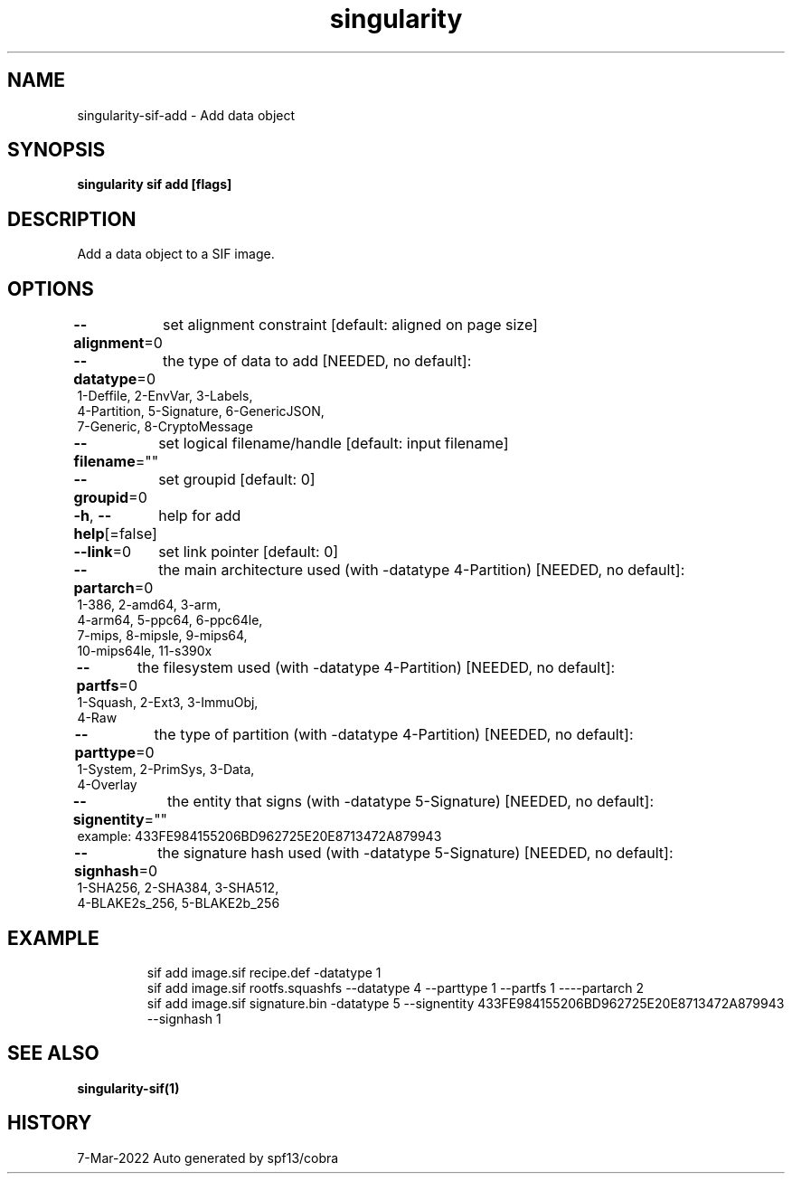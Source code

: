 .nh
.TH "singularity" "1" "Mar 2022" "Auto generated by spf13/cobra" ""

.SH NAME
.PP
singularity-sif-add - Add data object


.SH SYNOPSIS
.PP
\fBsingularity sif add   [flags]\fP


.SH DESCRIPTION
.PP
Add a data object to a SIF image.


.SH OPTIONS
.PP
\fB--alignment\fP=0
	set alignment constraint [default: aligned on page size]

.PP
\fB--datatype\fP=0
	the type of data to add
[NEEDED, no default]:
  1-Deffile,   2-EnvVar,    3-Labels,
  4-Partition, 5-Signature, 6-GenericJSON,
  7-Generic,   8-CryptoMessage

.PP
\fB--filename\fP=""
	set logical filename/handle [default: input filename]

.PP
\fB--groupid\fP=0
	set groupid [default: 0]

.PP
\fB-h\fP, \fB--help\fP[=false]
	help for add

.PP
\fB--link\fP=0
	set link pointer [default: 0]

.PP
\fB--partarch\fP=0
	the main architecture used (with -datatype 4-Partition)
[NEEDED, no default]:
  1-386,       2-amd64,     3-arm,
  4-arm64,     5-ppc64,     6-ppc64le,
  7-mips,      8-mipsle,    9-mips64,
  10-mips64le, 11-s390x

.PP
\fB--partfs\fP=0
	the filesystem used (with -datatype 4-Partition)
[NEEDED, no default]:
  1-Squash,    2-Ext3,      3-ImmuObj,
  4-Raw

.PP
\fB--parttype\fP=0
	the type of partition (with -datatype 4-Partition)
[NEEDED, no default]:
  1-System,    2-PrimSys,   3-Data,
  4-Overlay

.PP
\fB--signentity\fP=""
	the entity that signs (with -datatype 5-Signature)
[NEEDED, no default]:
  example: 433FE984155206BD962725E20E8713472A879943

.PP
\fB--signhash\fP=0
	the signature hash used (with -datatype 5-Signature)
[NEEDED, no default]:
  1-SHA256,      2-SHA384,      3-SHA512,
  4-BLAKE2s_256, 5-BLAKE2b_256


.SH EXAMPLE
.PP
.RS

.nf
sif add image.sif recipe.def -datatype 1
sif add image.sif rootfs.squashfs --datatype 4 --parttype 1 --partfs 1 ----partarch 2
sif add image.sif signature.bin -datatype 5 --signentity 433FE984155206BD962725E20E8713472A879943 --signhash 1

.fi
.RE


.SH SEE ALSO
.PP
\fBsingularity-sif(1)\fP


.SH HISTORY
.PP
7-Mar-2022 Auto generated by spf13/cobra
